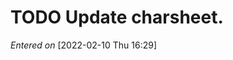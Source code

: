 #+STARTUP: content showstars indent
#+FILETAGS: dnd inbox chewy 
* TODO Update charsheet.
/Entered on/ [2022-02-10 Thu 16:29]
